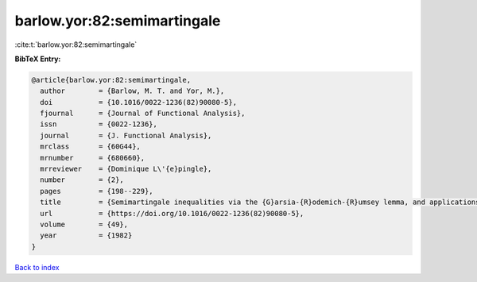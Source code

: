 barlow.yor:82:semimartingale
============================

:cite:t:`barlow.yor:82:semimartingale`

**BibTeX Entry:**

.. code-block:: bibtex

   @article{barlow.yor:82:semimartingale,
     author        = {Barlow, M. T. and Yor, M.},
     doi           = {10.1016/0022-1236(82)90080-5},
     fjournal      = {Journal of Functional Analysis},
     issn          = {0022-1236},
     journal       = {J. Functional Analysis},
     mrclass       = {60G44},
     mrnumber      = {680660},
     mrreviewer    = {Dominique L\'{e}pingle},
     number        = {2},
     pages         = {198--229},
     title         = {Semimartingale inequalities via the {G}arsia-{R}odemich-{R}umsey lemma, and applications to local times},
     url           = {https://doi.org/10.1016/0022-1236(82)90080-5},
     volume        = {49},
     year          = {1982}
   }

`Back to index <../By-Cite-Keys.html>`_
